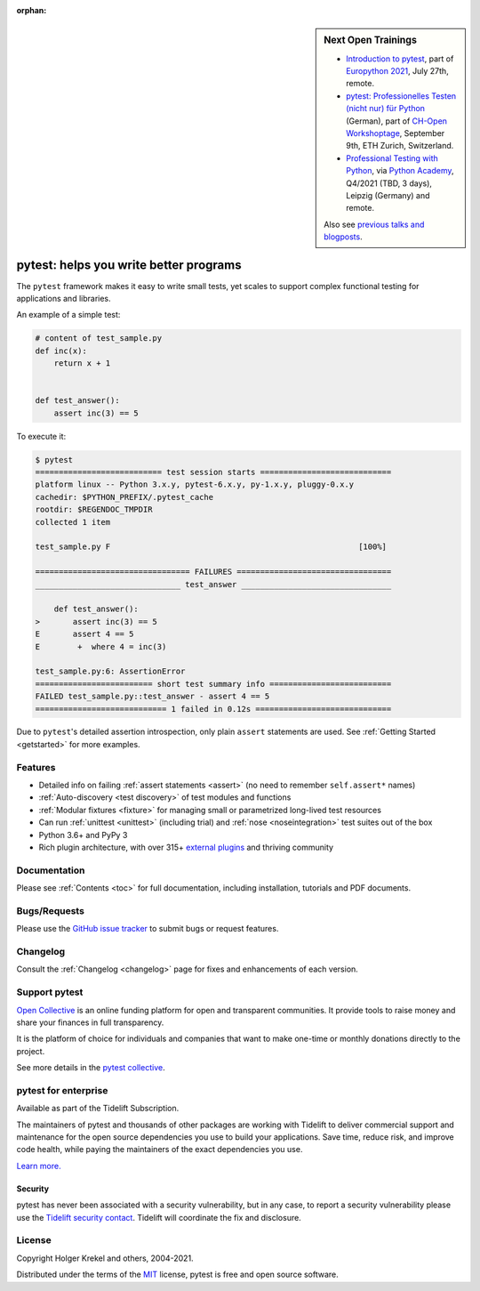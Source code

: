 :orphan:

.. sidebar:: Next Open Trainings

   - `Introduction to pytest <https://ep2021.europython.eu/talks/7S5Cnc6-introduction-to-pytest/>`_, part of `Europython 2021 <https://ep2021.europython.eu/>`_, July 27th, remote.
   - `pytest: Professionelles Testen (nicht nur) für Python <https://workshoptage.ch/workshops/2021/pytest-test-driven-development-nicht-nur-fuer-python-2/>`_ (German), part of `CH-Open Workshoptage <https://workshoptage.ch/>`_, September 9th, ETH Zurich, Switzerland.
   - `Professional Testing with Python <https://www.python-academy.com/courses/specialtopics/python_course_testing.html>`_, via `Python Academy <https://www.python-academy.com/>`_, Q4/2021 (TBD, 3 days), Leipzig (Germany) and remote.

   Also see `previous talks and blogposts <talks.html>`_.

.. _features:

pytest: helps you write better programs
=======================================

.. module:: pytest

The ``pytest`` framework makes it easy to write small tests, yet
scales to support complex functional testing for applications and libraries.

An example of a simple test:

.. code-block:: python

    # content of test_sample.py
    def inc(x):
        return x + 1


    def test_answer():
        assert inc(3) == 5


To execute it:

.. code-block:: pytest

    $ pytest
    =========================== test session starts ============================
    platform linux -- Python 3.x.y, pytest-6.x.y, py-1.x.y, pluggy-0.x.y
    cachedir: $PYTHON_PREFIX/.pytest_cache
    rootdir: $REGENDOC_TMPDIR
    collected 1 item

    test_sample.py F                                                     [100%]

    ================================= FAILURES =================================
    _______________________________ test_answer ________________________________

        def test_answer():
    >       assert inc(3) == 5
    E       assert 4 == 5
    E        +  where 4 = inc(3)

    test_sample.py:6: AssertionError
    ========================= short test summary info ==========================
    FAILED test_sample.py::test_answer - assert 4 == 5
    ============================ 1 failed in 0.12s =============================

Due to ``pytest``'s detailed assertion introspection, only plain ``assert`` statements are used.
See :ref:`Getting Started <getstarted>` for more examples.


Features
--------

- Detailed info on failing :ref:`assert statements <assert>` (no need to remember ``self.assert*`` names)

- :ref:`Auto-discovery <test discovery>` of test modules and functions

- :ref:`Modular fixtures <fixture>` for managing small or parametrized long-lived test resources

- Can run :ref:`unittest <unittest>` (including trial) and :ref:`nose <noseintegration>` test suites out of the box

- Python 3.6+ and PyPy 3

- Rich plugin architecture, with over 315+ `external plugins <https://docs.pytest.org/en/latest/reference/plugin_list.html>`_ and thriving community


Documentation
-------------

Please see :ref:`Contents <toc>` for full documentation, including installation, tutorials and PDF documents.


Bugs/Requests
-------------

Please use the `GitHub issue tracker <https://github.com/pytest-dev/pytest/issues>`_ to submit bugs or request features.


Changelog
---------

Consult the :ref:`Changelog <changelog>` page for fixes and enhancements of each version.

Support pytest
--------------

`Open Collective`_ is an online funding platform for open and transparent communities.
It provide tools to raise money and share your finances in full transparency.

It is the platform of choice for individuals and companies that want to make one-time or
monthly donations directly to the project.

See more details in the `pytest collective`_.

.. _Open Collective: https://opencollective.com
.. _pytest collective: https://opencollective.com/pytest


pytest for enterprise
---------------------

Available as part of the Tidelift Subscription.

The maintainers of pytest and thousands of other packages are working with Tidelift to deliver commercial support and
maintenance for the open source dependencies you use to build your applications.
Save time, reduce risk, and improve code health, while paying the maintainers of the exact dependencies you use.

`Learn more. <https://tidelift.com/subscription/pkg/pypi-pytest?utm_source=pypi-pytest&utm_medium=referral&utm_campaign=enterprise&utm_term=repo>`_

Security
^^^^^^^^

pytest has never been associated with a security vulnerability, but in any case, to report a
security vulnerability please use the `Tidelift security contact <https://tidelift.com/security>`_.
Tidelift will coordinate the fix and disclosure.


License
-------

Copyright Holger Krekel and others, 2004-2021.

Distributed under the terms of the `MIT`_ license, pytest is free and open source software.

.. _`MIT`: https://github.com/pytest-dev/pytest/blob/main/LICENSE

